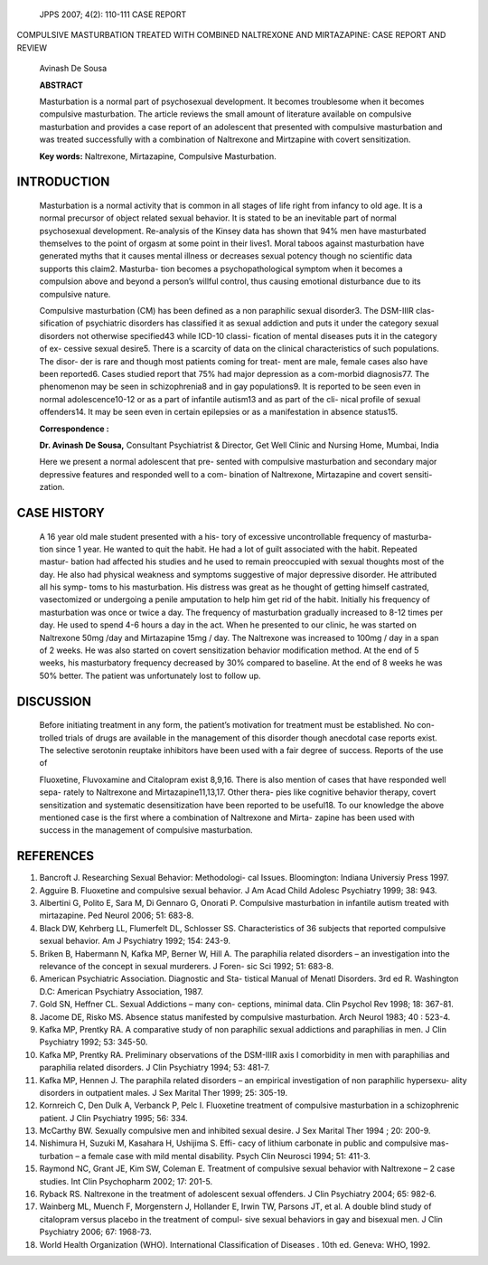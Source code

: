    JPPS 2007; 4(2): 110-111 CASE REPORT

COMPULSIVE MASTURBATION TREATED WITH COMBINED NALTREXONE AND
MIRTAZAPINE: CASE REPORT AND REVIEW

   Avinash De Sousa

   **ABSTRACT**

   Masturbation is a normal part of psychosexual development. It becomes
   troublesome when it becomes compulsive masturbation. The article
   reviews the small amount of literature available on compulsive
   masturbation and provides a case report of an adolescent that
   presented with compulsive masturbation and was treated successfully
   with a combination of Naltrexone and Mirtzapine with covert
   sensitization.

   **Key words:** Naltrexone, Mirtazapine, Compulsive Masturbation.

INTRODUCTION
============

   Masturbation is a normal activity that is common in all stages of
   life right from infancy to old age. It is a normal precursor of
   object related sexual behavior. It is stated to be an inevitable part
   of normal psychosexual development. Re-analysis of the Kinsey data
   has shown that 94% men have masturbated themselves to the point of
   orgasm at some point in their lives1. Moral taboos against
   masturbation have generated myths that it causes mental illness or
   decreases sexual potency though no scientific data supports this
   claim2. Masturba- tion becomes a psychopathological symptom when it
   becomes a compulsion above and beyond a person’s willful control,
   thus causing emotional disturbance due to its compulsive nature.

   Compulsive masturbation (CM) has been defined as a non paraphilic
   sexual disorder3. The DSM-IIIR clas- sification of psychiatric
   disorders has classified it as sexual addiction and puts it under the
   category sexual disorders not otherwise specified43 while ICD-10
   classi- fication of mental diseases puts it in the category of ex-
   cessive sexual desire5. There is a scarcity of data on the clinical
   characteristics of such populations. The disor- der is rare and
   though most patients coming for treat- ment are male, female cases
   also have been reported6. Cases studied report that 75% had major
   depression as a com-morbid diagnosis77. The phenomenon may be seen in
   schizophrenia8 and in gay populations9. It is reported to be seen
   even in normal adolescence10-12 or as a part of infantile autism13
   and as part of the cli- nical profile of sexual offenders14. It may
   be seen even in certain epilepsies or as a manifestation in absence
   status15.

   **Correspondence :**

   **Dr. Avinash De Sousa,** Consultant Psychiatrist & Director, Get
   Well Clinic and Nursing Home, Mumbai, India

   Here we present a normal adolescent that pre- sented with compulsive
   masturbation and secondary major depressive features and responded
   well to a com- bination of Naltrexone, Mirtazapine and covert
   sensiti- zation.

CASE HISTORY
============

   A 16 year old male student presented with a his- tory of excessive
   uncontrollable frequency of masturba- tion since 1 year. He wanted to
   quit the habit. He had a lot of guilt associated with the habit.
   Repeated mastur- bation had affected his studies and he used to
   remain preoccupied with sexual thoughts most of the day. He also had
   physical weakness and symptoms suggestive of major depressive
   disorder. He attributed all his symp- toms to his masturbation. His
   distress was great as he thought of getting himself castrated,
   vasectomized or undergoing a penile amputation to help him get rid of
   the habit. Initially his frequency of masturbation was once or twice
   a day. The frequency of masturbation gradually increased to 8-12
   times per day. He used to spend 4-6 hours a day in the act. When he
   presented to our clinic, he was started on Naltrexone 50mg /day and
   Mirtazapine 15mg / day. The Naltrexone was increased to 100mg / day
   in a span of 2 weeks. He was also started on covert sensitization
   behavior modification method. At the end of 5 weeks, his masturbatory
   frequency decreased by 30% compared to baseline. At the end of 8
   weeks he was 50% better. The patient was unfortunately lost to follow
   up.

DISCUSSION
==========

   Before initiating treatment in any form, the patient’s motivation for
   treatment must be established. No con- trolled trials of drugs are
   available in the management of this disorder though anecdotal case
   reports exist. The selective serotonin reuptake inhibitors have been
   used with a fair degree of success. Reports of the use of

   Fluoxetine, Fluvoxamine and Citalopram exist 8,9,16. There is also
   mention of cases that have responded well sepa- rately to Naltrexone
   and Mirtazapine11,13,17. Other thera- pies like cognitive behavior
   therapy, covert sensitization and systematic desensitization have
   been reported to be useful18. To our knowledge the above mentioned
   case is the first where a combination of Naltrexone and Mirta- zapine
   has been used with success in the management of compulsive
   masturbation.

REFERENCES
==========

1.  Bancroft J. Researching Sexual Behavior: Methodologi- cal Issues.
    Bloomington: Indiana Universiy Press 1997.

2.  Agguire B. Fluoxetine and compulsive sexual behavior. J Am Acad
    Child Adolesc Psychiatry 1999; 38: 943.

3.  Albertini G, Polito E, Sara M, Di Gennaro G, Onorati P. Compulsive
    masturbation in infantile autism treated with mirtazapine. Ped
    Neurol 2006; 51: 683-8.

4.  Black DW, Kehrberg LL, Flumerfelt DL, Schlosser SS. Characteristics
    of 36 subjects that reported compulsive sexual behavior. Am J
    Psychiatry 1992; 154: 243-9.

5.  Briken B, Habermann N, Kafka MP, Berner W, Hill A. The paraphilia
    related disorders – an investigation into the relevance of the
    concept in sexual murderers. J Foren- sic Sci 1992; 51: 683-8.

6.  American Psychiatric Association. Diagnostic and Sta- tistical
    Manual of Menatl Disorders. 3rd ed R. Washington D.C: American
    Psychiatry Association, 1987.

7.  Gold SN, Heffner CL. Sexual Addictions – many con- ceptions, minimal
    data. Clin Psychol Rev 1998; 18: 367-81.

8.  Jacome DE, Risko MS. Absence status manifested by compulsive
    masturbation. Arch Neurol 1983; 40 : 523-4.

9.  Kafka MP, Prentky RA. A comparative study of non paraphilic sexual
    addictions and paraphilias in men. J Clin Psychiatry 1992; 53:
    345-50.

10. Kafka MP, Prentky RA. Preliminary observations of the DSM-IIIR axis
    I comorbidity in men with paraphilias and paraphilia related
    disorders. J Clin Psychiatry 1994; 53: 481-7.

11. Kafka MP, Hennen J. The paraphila related disorders – an empirical
    investigation of non paraphilic hypersexu- ality disorders in
    outpatient males. J Sex Marital Ther 1999; 25: 305-19.

12. Kornreich C, Den Dulk A, Verbanck P, Pelc I. Fluoxetine treatment of
    compulsive masturbation in a schizophrenic patient. J Clin
    Psychiatry 1995; 56: 334.

13. McCarthy BW. Sexually compulsive men and inhibited sexual desire. J
    Sex Marital Ther 1994 ; 20: 200-9.

14. Nishimura H, Suzuki M, Kasahara H, Ushijima S. Effi- cacy of lithium
    carbonate in public and compulsive mas- turbation – a female case
    with mild mental disability. Psych Clin Neurosci 1994; 51: 411-3.

15. Raymond NC, Grant JE, Kim SW, Coleman E. Treatment of compulsive
    sexual behavior with Naltrexone – 2 case studies. Int Clin
    Psychopharm 2002; 17: 201-5.

16. Ryback RS. Naltrexone in the treatment of adolescent sexual
    offenders. J Clin Psychiatry 2004; 65: 982-6.

17. Wainberg ML, Muench F, Morgenstern J, Hollander E, Irwin TW, Parsons
    JT, et al. A double blind study of citalopram versus placebo in the
    treatment of compul- sive sexual behaviors in gay and bisexual men.
    J Clin Psychiatry 2006; 67: 1968-73.

18. World Health Organization (WHO). International Classification of
    Diseases . 10th ed. Geneva: WHO, 1992.
